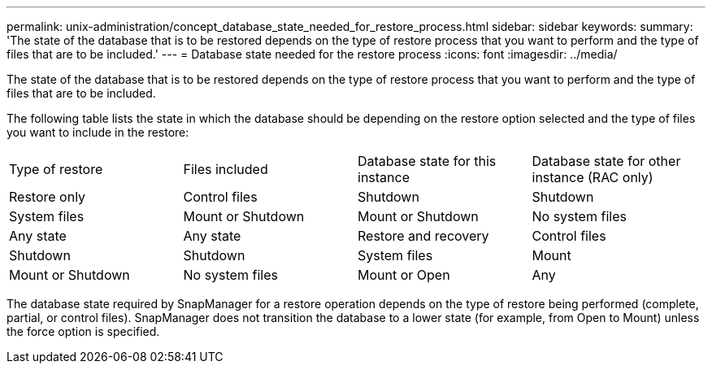 ---
permalink: unix-administration/concept_database_state_needed_for_restore_process.html
sidebar: sidebar
keywords: 
summary: 'The state of the database that is to be restored depends on the type of restore process that you want to perform and the type of files that are to be included.'
---
= Database state needed for the restore process
:icons: font
:imagesdir: ../media/

[.lead]
The state of the database that is to be restored depends on the type of restore process that you want to perform and the type of files that are to be included.

The following table lists the state in which the database should be depending on the restore option selected and the type of files you want to include in the restore:

|===
| Type of restore| Files included| Database state for this instance| Database state for other instance (RAC only)
a|
Restore only
a|
Control files
a|
Shutdown
a|
Shutdown
a|
System files
a|
Mount or Shutdown
a|
Mount or Shutdown
a|
No system files
a|
Any state
a|
Any state
a|
Restore and recovery
a|
Control files
a|
Shutdown
a|
Shutdown
a|
System files
a|
Mount
a|
Mount or Shutdown
a|
No system files
a|
Mount or Open
a|
Any
|===
The database state required by SnapManager for a restore operation depends on the type of restore being performed (complete, partial, or control files). SnapManager does not transition the database to a lower state (for example, from Open to Mount) unless the force option is specified.
